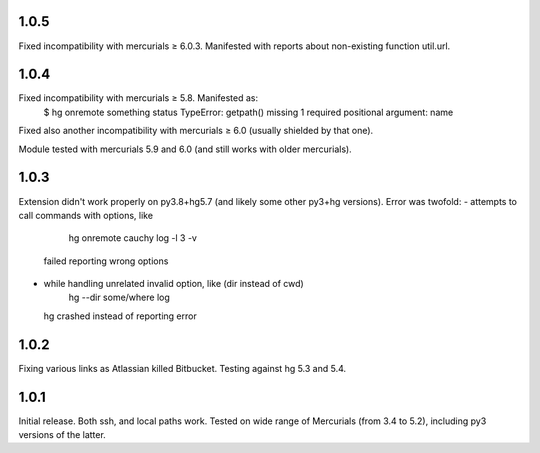 1.0.5
~~~~~~~~~~~

Fixed incompatibility with mercurials ≥ 6.0.3. Manifested with
reports about non-existing function util.url.

1.0.4
~~~~~~~~~~~

Fixed incompatibility with mercurials ≥ 5.8. Manifested as:
   $ hg onremote something status
   TypeError: getpath() missing 1 required positional argument: name
Fixed also another incompatibility with mercurials ≥ 6.0 (usually
shielded by that one).

Module tested with mercurials 5.9 and 6.0 (and still works with older
mercurials).


1.0.3
~~~~~~~~~~~

Extension didn't work properly on py3.8+hg5.7 (and likely some other
py3+hg versions). Error was twofold:
- attempts to call commands with options, like
     hg onremote cauchy log -l 3 -v
  failed reporting wrong options
- while handling unrelated invalid option, like (dir instead of cwd)
     hg --dir some/where log
  hg crashed instead of reporting error

1.0.2
~~~~~~~~~~~~

Fixing various links as Atlassian killed Bitbucket.
Testing against hg 5.3 and 5.4.


1.0.1
~~~~~~~~~~~~

Initial release. Both ssh, and local paths work. Tested on wide
range of Mercurials (from 3.4 to 5.2), including py3 versions
of the latter.
